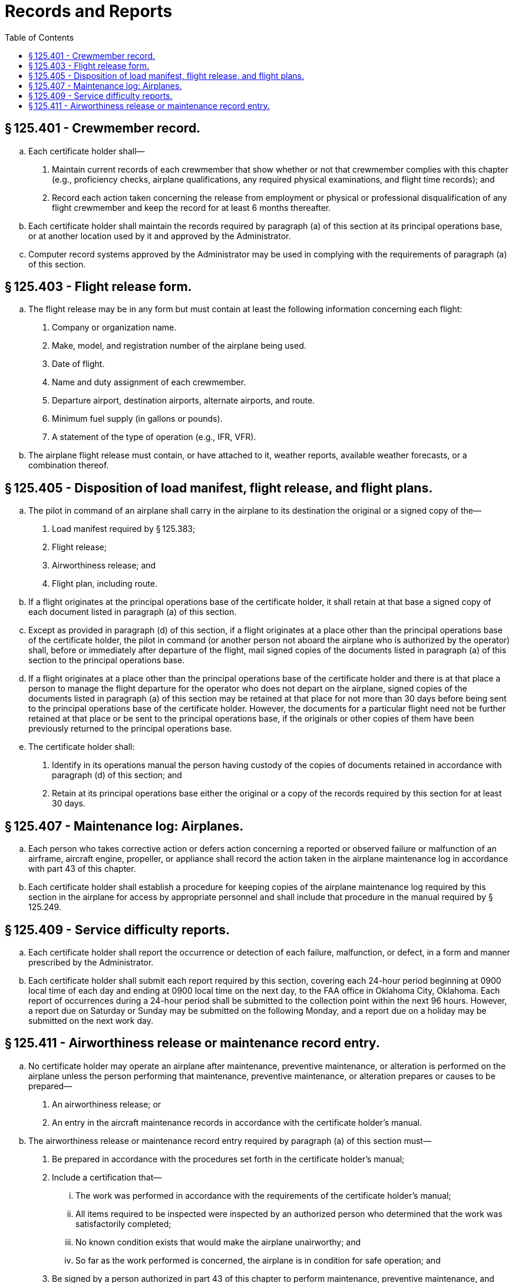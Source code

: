 # Records and Reports
:toc:

## § 125.401 - Crewmember record.

[loweralpha]
. Each certificate holder shall—
[arabic]
.. Maintain current records of each crewmember that show whether or not that crewmember complies with this chapter (e.g., proficiency checks, airplane qualifications, any required physical examinations, and flight time records); and
.. Record each action taken concerning the release from employment or physical or professional disqualification of any flight crewmember and keep the record for at least 6 months thereafter.
. Each certificate holder shall maintain the records required by paragraph (a) of this section at its principal operations base, or at another location used by it and approved by the Administrator.
. Computer record systems approved by the Administrator may be used in complying with the requirements of paragraph (a) of this section.

## § 125.403 - Flight release form.

[loweralpha]
. The flight release may be in any form but must contain at least the following information concerning each flight:
[arabic]
.. Company or organization name.
.. Make, model, and registration number of the airplane being used.
.. Date of flight.
.. Name and duty assignment of each crewmember.
.. Departure airport, destination airports, alternate airports, and route.
.. Minimum fuel supply (in gallons or pounds).
.. A statement of the type of operation (e.g., IFR, VFR).
. The airplane flight release must contain, or have attached to it, weather reports, available weather forecasts, or a combination thereof.

## § 125.405 - Disposition of load manifest, flight release, and flight plans.

[loweralpha]
. The pilot in command of an airplane shall carry in the airplane to its destination the original or a signed copy of the—
[arabic]
.. Load manifest required by § 125.383;
.. Flight release;
.. Airworthiness release; and
.. Flight plan, including route.
. If a flight originates at the principal operations base of the certificate holder, it shall retain at that base a signed copy of each document listed in paragraph (a) of this section.
. Except as provided in paragraph (d) of this section, if a flight originates at a place other than the principal operations base of the certificate holder, the pilot in command (or another person not aboard the airplane who is authorized by the operator) shall, before or immediately after departure of the flight, mail signed copies of the documents listed in paragraph (a) of this section to the principal operations base.
. If a flight originates at a place other than the principal operations base of the certificate holder and there is at that place a person to manage the flight departure for the operator who does not depart on the airplane, signed copies of the documents listed in paragraph (a) of this section may be retained at that place for not more than 30 days before being sent to the principal operations base of the certificate holder. However, the documents for a particular flight need not be further retained at that place or be sent to the principal operations base, if the originals or other copies of them have been previously returned to the principal operations base.
. The certificate holder shall:
[arabic]
.. Identify in its operations manual the person having custody of the copies of documents retained in accordance with paragraph (d) of this section; and
.. Retain at its principal operations base either the original or a copy of the records required by this section for at least 30 days.

## § 125.407 - Maintenance log: Airplanes.

[loweralpha]
. Each person who takes corrective action or defers action concerning a reported or observed failure or malfunction of an airframe, aircraft engine, propeller, or appliance shall record the action taken in the airplane maintenance log in accordance with part 43 of this chapter.
. Each certificate holder shall establish a procedure for keeping copies of the airplane maintenance log required by this section in the airplane for access by appropriate personnel and shall include that procedure in the manual required by § 125.249.

## § 125.409 - Service difficulty reports.

[loweralpha]
. Each certificate holder shall report the occurrence or detection of each failure, malfunction, or defect, in a form and manner prescribed by the Administrator.
. Each certificate holder shall submit each report required by this section, covering each 24-hour period beginning at 0900 local time of each day and ending at 0900 local time on the next day, to the FAA office in Oklahoma City, Oklahoma. Each report of occurrences during a 24-hour period shall be submitted to the collection point within the next 96 hours. However, a report due on Saturday or Sunday may be submitted on the following Monday, and a report due on a holiday may be submitted on the next work day.

## § 125.411 - Airworthiness release or maintenance record entry.

[loweralpha]
. No certificate holder may operate an airplane after maintenance, preventive maintenance, or alteration is performed on the airplane unless the person performing that maintenance, preventive maintenance, or alteration prepares or causes to be prepared—
[arabic]
.. An airworthiness release; or
.. An entry in the aircraft maintenance records in accordance with the certificate holder's manual.
. The airworthiness release or maintenance record entry required by paragraph (a) of this section must—
[arabic]
.. Be prepared in accordance with the procedures set forth in the certificate holder's manual;
.. Include a certification that—
[lowerroman]
... The work was performed in accordance with the requirements of the certificate holder's manual;
... All items required to be inspected were inspected by an authorized person who determined that the work was satisfactorily completed;
... No known condition exists that would make the airplane unairworthy; and
... So far as the work performed is concerned, the airplane is in condition for safe operation; and
.. Be signed by a person authorized in part 43 of this chapter to perform maintenance, preventive maintenance, and alteration.
. When an airworthiness release form is prepared, the certificate holder must give a copy to the pilot in command and keep a record of it for at least 60 days.
. Instead of restating each of the conditions of the certification required by paragraph (b) of this section, the certificate holder may state in its manual that the signature of a person authorized in part 43 of this chapter constitutes that certification.

